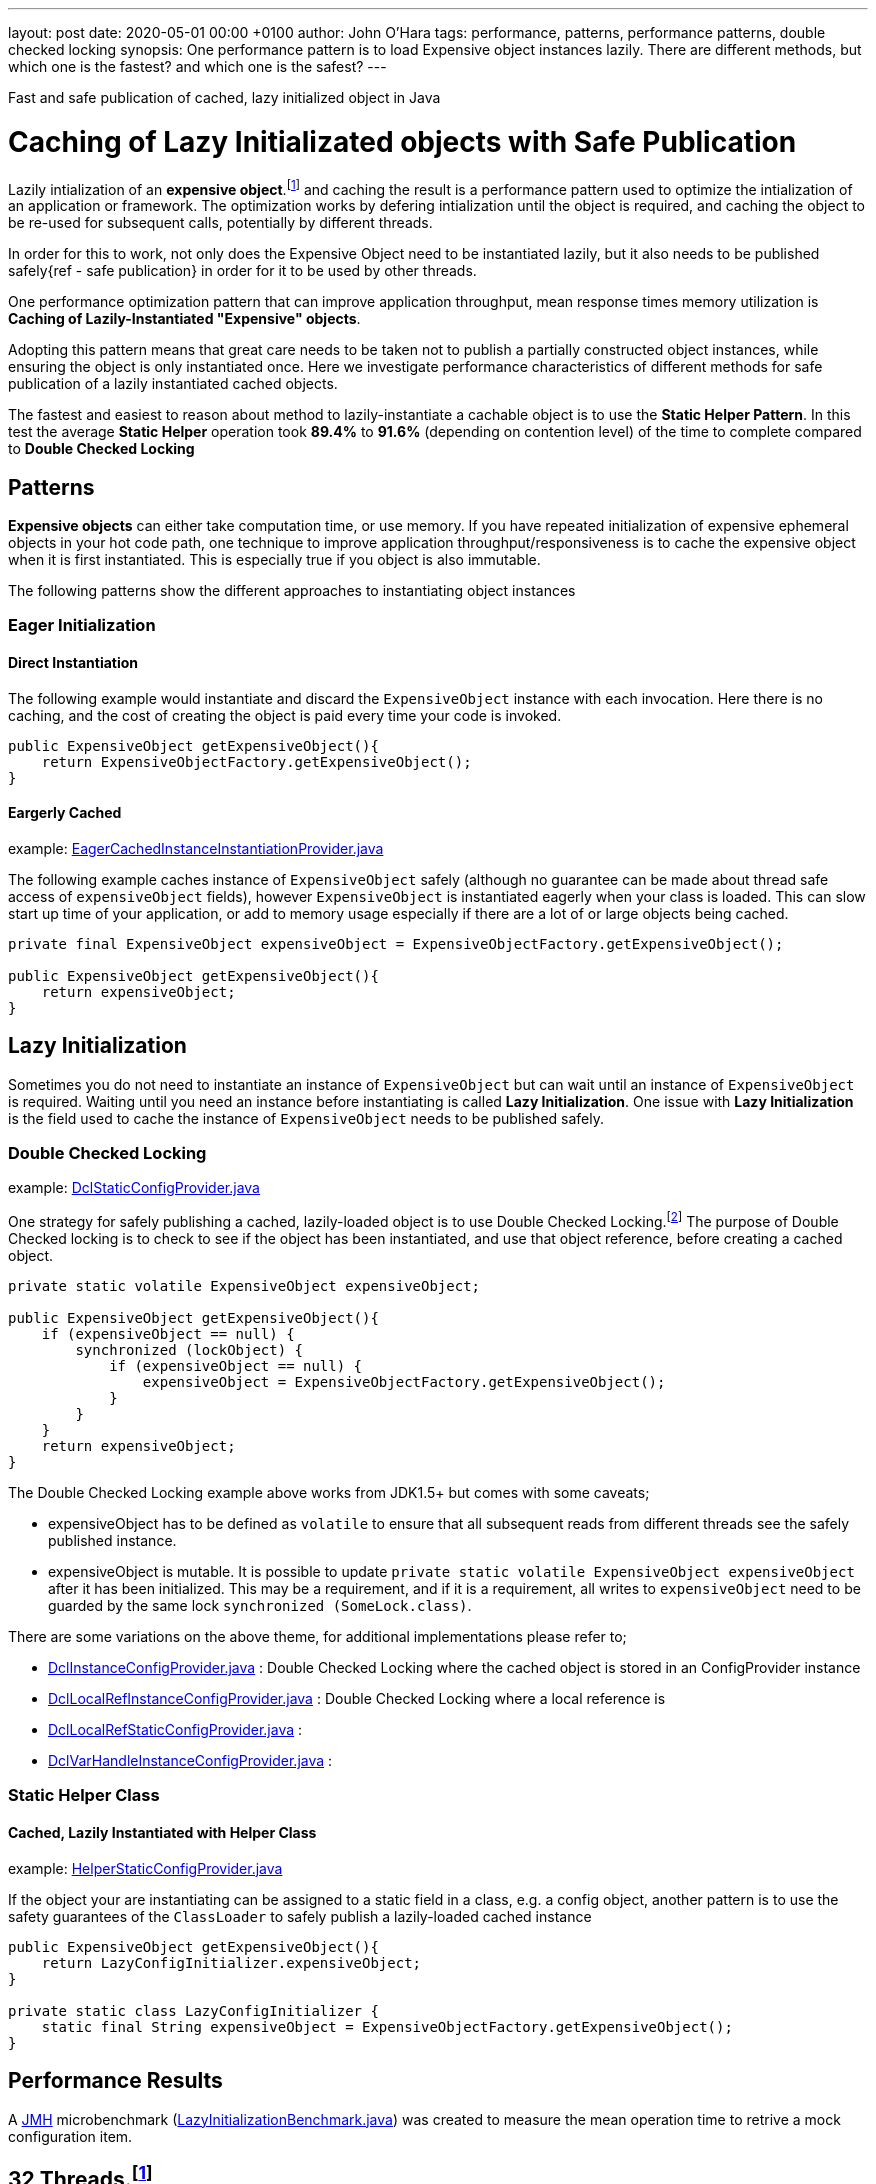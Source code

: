 ---
layout: post
date:   2020-05-01 00:00 +0100
author: John O'Hara
tags: performance, patterns, performance patterns, double checked locking
synopsis: One performance pattern is to load Expensive object instances lazily. There are different methods, but which one is the fastest? and which one is the safest? 
---

Fast and safe publication of cached, lazy initialized object in Java 

= Caching of Lazy Initializated objects with Safe Publication
:github-repo: https://github.com/johnaohara/perf-testing/tree/master/lazyStaticInitialization

Lazily intialization of an *expensive object*.footnote:expensiveObjectDefinition[An expensive object is an object that can a lot of computation time, memory or both to instantiate] and caching the result is a performance pattern used to optimize the intialization of an application or framework.  The optimization works by defering intialization until the object is required, and caching the object to be re-used for subsequent calls, potentially by different threads.

In order for this to work, not only does the Expensive Object need to be instantiated lazily, but it also needs to be published safely{ref - safe publication} in order for it to be used by other threads.

One performance optimization pattern that can improve application throughput, mean response times memory utilization is **Caching of Lazily-Instantiated "Expensive" objects**.  

Adopting this pattern means that great care needs to be taken not to publish a partially constructed object instances, while ensuring the object is only instantiated once. Here we investigate performance characteristics of different methods for safe publication of a lazily instantiated cached objects.

The fastest and easiest to reason about method to lazily-instantiate a cachable object is to use the *Static Helper Pattern*. In this test the average *Static Helper* operation took **89.4%** to **91.6%** (depending on contention level) of the time to complete compared to *Double Checked Locking*


== Patterns 

*Expensive objects* can either take computation time, or use memory.  If you have repeated initialization of expensive ephemeral objects in your hot code path, one technique to improve application throughput/responsiveness is to cache the expensive object when it is first instantiated.  This is especially true if you object is also immutable. 

The following patterns show the different approaches to instantiating object instances

=== Eager Initialization

==== Direct Instantiation

The following example would instantiate and discard the `ExpensiveObject` instance with each invocation. Here there is no caching, and the cost of creating the object is paid every time your code is invoked. 

[source,java]
----
public ExpensiveObject getExpensiveObject(){
    return ExpensiveObjectFactory.getExpensiveObject();
}
----

==== Eargerly Cached

example: {github-repo}/src/main/java/org/johara/provider/EagerCachedInstanceInstantiationProvider.java[EagerCachedInstanceInstantiationProvider.java]

The following example caches instance of `ExpensiveObject` safely (although no guarantee can be made about thread safe access of `expensiveObject` fields), however `ExpensiveObject` is instantiated eagerly when your class is loaded.  This can slow start up time of your application, or add to memory usage especially if there are a lot of or large objects being cached. 

[source,java]
----
private final ExpensiveObject expensiveObject = ExpensiveObjectFactory.getExpensiveObject();

public ExpensiveObject getExpensiveObject(){
    return expensiveObject;
}
----

== Lazy Initialization

Sometimes you do not need to instantiate an instance of `ExpensiveObject` but can wait until an instance of `ExpensiveObject` is required.  Waiting until you need an instance before instantiating is called *Lazy Initialization*.  One issue with *Lazy Initialization* is the field used to cache the instance of `ExpensiveObject` needs to be published safely.

=== Double Checked Locking

example: {github-repo}/src/main/java/org/johara/provider/DclStaticConfigProvider.java[DclStaticConfigProvider.java]


One strategy for safely publishing a cached, lazily-loaded object is to use Double Checked Locking.footnote:doubleCheckedLocking[https://en.wikipedia.org/wiki/Double-checked_locking] The purpose of Double Checked locking is to check to see if the object has been instantiated, and use that object reference, before creating a cached object.

[source,java]
----
private static volatile ExpensiveObject expensiveObject;

public ExpensiveObject getExpensiveObject(){
    if (expensiveObject == null) {
        synchronized (lockObject) {
            if (expensiveObject == null) {
                expensiveObject = ExpensiveObjectFactory.getExpensiveObject();
            }
        }
    }
    return expensiveObject;
}
----

The Double Checked Locking example above works from JDK1.5+ but comes with some caveats;

 -  expensiveObject has to be defined as `volatile` to ensure that all subsequent reads from different threads see the safely published instance.
 -  expensiveObject is mutable. It is possible to update `private static volatile ExpensiveObject expensiveObject` after it has been initialized. This may be a requirement, and if it is a requirement, all writes to `expensiveObject` need to be guarded by the same lock `synchronized (SomeLock.class)`.

There are some variations on the above theme, for additional implementations please refer to;
 
 - {github-repo}/src/main/java/org/johara/provider/DclInstanceConfigProvider.java[DclInstanceConfigProvider.java] : Double Checked Locking where the cached object is stored in an ConfigProvider instance
 - {github-repo}/src/main/java/org/johara/provider/DclLocalRefInstanceConfigProvider.java[DclLocalRefInstanceConfigProvider.java] : Double Checked Locking where a local reference is 
 - {github-repo}/src/main/java/org/johara/provider/DclLocalRefStaticConfigProvider.java[DclLocalRefStaticConfigProvider.java] :
 - {github-repo}/src/main/java/org/johara/provider/DclVarHandleInstanceConfigProvider.java[DclVarHandleInstanceConfigProvider.java] :

=== Static Helper Class

==== Cached, Lazily Instantiated with Helper Class

example: {github-repo}/src/main/java/org/johara/provider/HelperStaticConfigProvider.java[HelperStaticConfigProvider.java]


If the object your are instantiating can be assigned to a static field in a class, e.g. a config object, another pattern is to use the safety guarantees of the `ClassLoader` to safely publish a lazily-loaded cached instance

[source,java]
----
public ExpensiveObject getExpensiveObject(){
    return LazyConfigInitializer.expensiveObject;
}

private static class LazyConfigInitializer {
    static final String expensiveObject = ExpensiveObjectFactory.getExpensiveObject();
}
----
 
 

== Performance Results

A https://openjdk.java.net/projects/code-tools/jmh/[JMH] microbenchmark ({github-repo}/src/main/java/org/johara/LazyInitializationBenchmark.java[LazyInitializationBenchmark.java]) was created to measure the mean operation time to retrive a mock configuration item.

== 32 Threads.footnote:systemUnderTest[System under test: openjdk version "11.0.6" 2020-01-14; 32 core x Intel® Xeon® CPU E5-2640 v3 @ 2.60GHz; Red Hat Enterprise Linux Server release 7.6 (3.10.0-693.25.2.el7.x86_64);  262GB]
[source, shell]
----
$ java -jar ./target/benchmarks.jar  -t 32
----

.Table Average time (ns) for a single operation to complete using 32 threads
|====
|**Benchmark**                                   |**Mode**  |**Cnt**  |**Score**   |**Error**  |**Units**
| _Direct Instantiation_ | | | | | 
|Direct Instantiation               |avgt   |10   |564.606 |± 3.276  |ns/op
| _Eager Instantiation_ | | | | | 
|LazyInitializationBenchmark.eagerCachedStaticProvider    |avgt   |10   |6.672   |± 0.086  |ns/op
|LazyInitializationBenchmark.eagerCachedInstanceProvider  |avgt   |10   |7.417   |± 0.074  |ns/op
| _Lazy Instantiation_ | | | | | 
|LazyInitializationBenchmark.helperStaticProvider         |avgt   |10   |6.718   |± 0.103  |ns/op
|LazyInitializationBenchmark.dclLocalRefStaticProvider    |avgt   |10   |7.262   |± 0.079  |ns/op
|Double Checked Locking - Static Volatile            |avgt   |10   |7.334   |± 0.100  |ns/op
|LazyInitializationBenchmark.dclLocalRefInstanceProvider  |avgt   |10   |7.646   |± 0.087  |ns/op
|LazyInitializationBenchmark.finalInstanceConfigProvider  |avgt   |10   |7.751   |± 0.074  |ns/op
|LazyInitializationBenchmark.dclVarHandleRefProvider      |avgt   |10   |7.758   |± 0.064  |ns/op
|LazyInitializationBenchmark.dclInstanceConfigTest        |avgt   |10   |7.768   |± 0.063  |ns/op
|====

### 64 Threads.footnote:systemUnderTest[]

[source, shell]
----
$ java -jar ./target/benchmarks.jar  -t 32
----

.Table Average time (ns) for a single operation to complete using 64 threads
|====
|Benchmark                                   |Mode  |Cnt  |Score   |Error  |Units
| **Direct Instantiation** | | | | | 
|LazyInitializationBenchmark.directProvider               |avgt   |10  |1179.821 |± 13.692 |ns/op
| **Eager Instantiation** | | | | | 
|LazyInitializationBenchmark.eagerCachedStaticProvider    |avgt   |10  |13.700   |± 0.333  |ns/op
|LazyInitializationBenchmark.eagerCachedInstanceProvider  |avgt   |10  |15.882   |± 0.959  |ns/op
| **Lazy Instantiation** | | | | | 
|LazyInitializationBenchmark.helperStaticProvider         |avgt   |10  |14.078   |± 0.356  |ns/op
|LazyInitializationBenchmark.dclStaticProvider            |avgt   |10  |15.746   |± 1.104  |ns/op
|LazyInitializationBenchmark.dclVarHandleRefProvider      |avgt   |10  |15.891   |± 0.322  |ns/op
|LazyInitializationBenchmark.dclLocalRefStaticProvider    |avgt   |10  |16.161   |± 0.448  |ns/op
|LazyInitializationBenchmark.dclLocalRefInstanceProvider  |avgt   |10  |16.545   |± 1.185  |ns/op
|LazyInitializationBenchmark.dclInstanceConfigTest        |avgt   |10  |16.772   |± 0.990  |ns/op
|LazyInitializationBenchmark.finalInstanceConfigProvider  |avgt   |10  |19.264   |± 0.772  |ns/op
|====


## Conclusion

If you are trying to improve your application throughput rates, response times or memory utilization performance by caching lazily-loaded expensive to instantiate objects, there are many patterns that allow you to achieve this whilst also safely publishing the cached object instance.

Reasoning about safe publication of the lazy instantiated object can be difficult. Care needs to be taken not to publish a partially constructed object instance, while ensuring the object is only instantiated once.  It is easy to incorrectly publish a partially constructed instance using Double Checked Locking, and care needs to be taken to ensure that your implementation is working as expected.

The fastest and easiest to reason about method to lazily-instantiate a cachable object is to use the *Static Helper Pattern*. In this test the average *Static Helper* operation took 89.4% to 91.6% (depending on contention level) of the time to complete compared to *Double Checked Locking*
